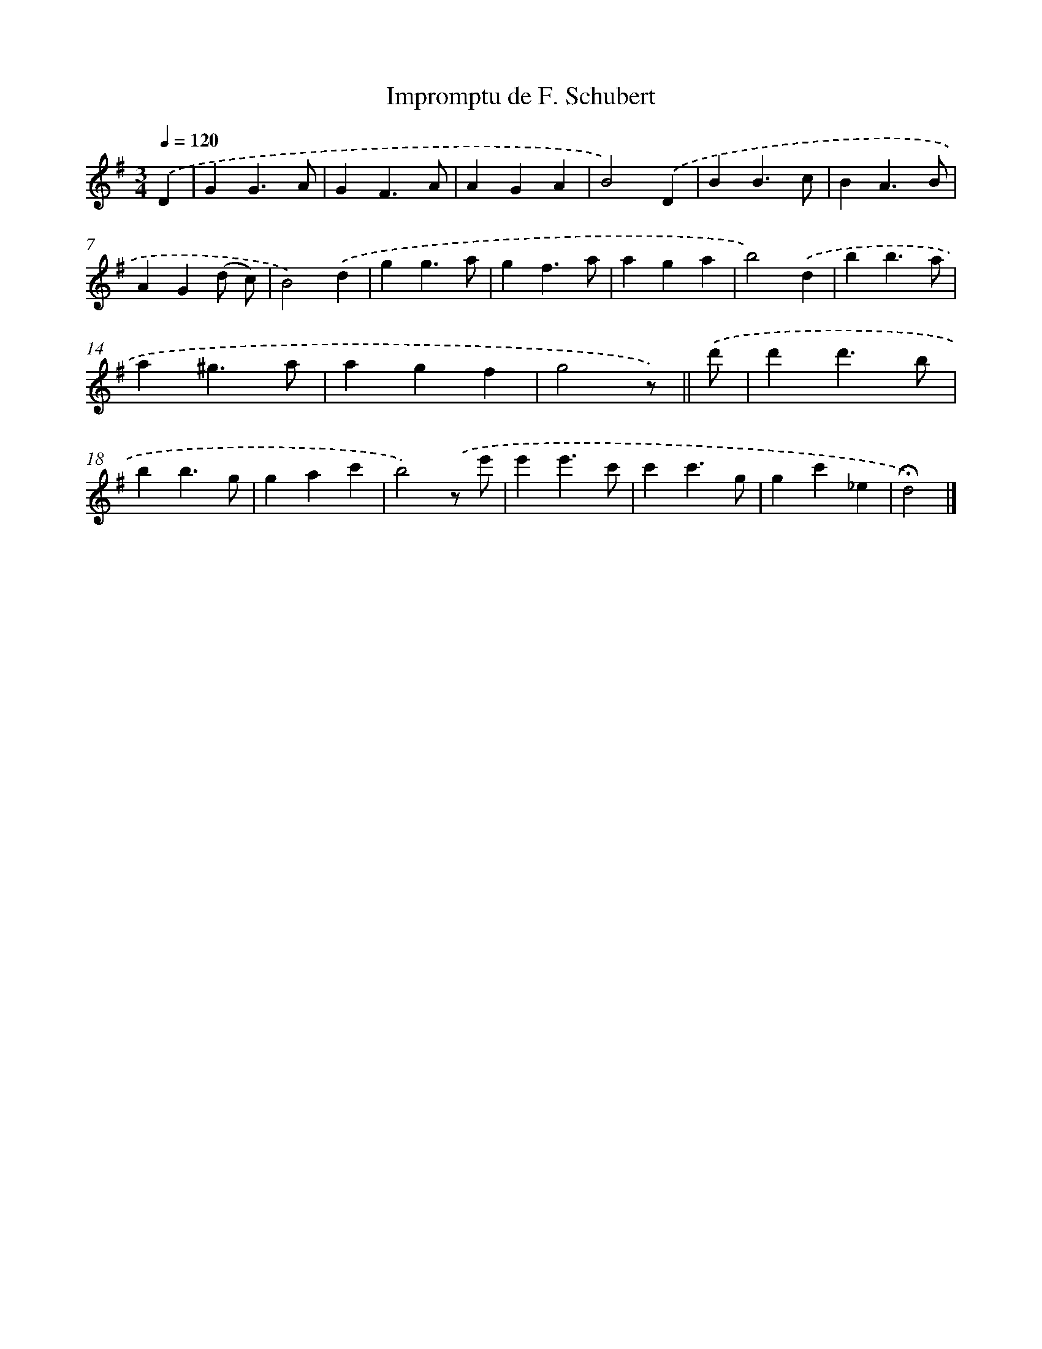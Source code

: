 X: 14776
T: Impromptu de F. Schubert
%%abc-version 2.0
%%abcx-abcm2ps-target-version 5.9.1 (29 Sep 2008)
%%abc-creator hum2abc beta
%%abcx-conversion-date 2018/11/01 14:37:47
%%humdrum-veritas 4018795075
%%humdrum-veritas-data 108493400
%%continueall 1
%%barnumbers 0
L: 1/4
M: 3/4
Q: 1/4=120
K: G clef=treble
.('D [I:setbarnb 1]|
GG3/A/ |
GF3/A/ |
AGA |
B2).('D |
BB3/c/ |
BA3/B/ |
AG(d/ c/) |
B2).('d |
gg3/a/ |
gf3/a/ |
aga |
b2).('d |
bb3/a/ |
a^g3/a/ |
agf |
g2z/) ||
.('d'/ [I:setbarnb 17]|
d'd'3/b/ |
bb3/g/ |
gac' |
b2).('z/ e'/ |
e'e'3/c'/ |
c'c'3/g/ |
gc'_e |
!fermata!d2) |]
